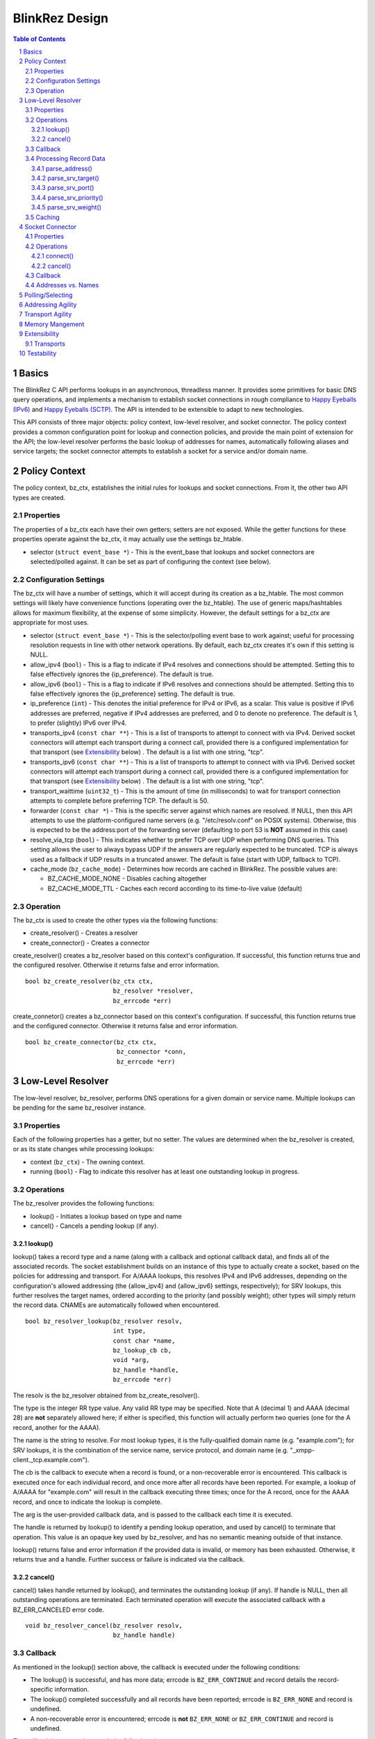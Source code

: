 ..
    Portions created or assigned to Joe Hildebrand <jhildebr@cisco.com>. are
    Copyright (c) Joe Hildebrand <jhildebr@cisco.com>.  All Rights Reserved.
..

.. meta::
   :description: BlinkRez Design
   :author: Matthew A. Miller <mamille2@cisco.com>
   :copyright: Joe Hildebrand <jhildebr@cisco.com>.  All Rights Reserved.
   :dateModified: 2011-06-01

BlinkRez Design
===============

.. contents:: Table of Contents

.. sectnum::

Basics
------

The BlinkRez C API performs lookups in an asynchronous, threadless manner. It
provides some primitives for basic DNS query operations, and implements a
mechanism to establish socket connections in rough compliance to `Happy
Eyeballs (IPv6)`_ and `Happy Eyeballs (SCTP)`_.  The API is intended to be
extensible to adapt to new technologies.

This API consists of three major objects: policy context, low-level resolver,
and socket connector.  The policy context provides a common configuration
point for lookup and connection policies, and provide the main point of
extension for the API; the low-level resolver performs the basic lookup of
addresses for names, automatically following aliases and service targets; the
socket connector attempts to establish a socket for a service and/or domain
name.

Policy Context
--------------

The policy context, bz_ctx, establishes the initial rules for lookups and
socket connections.  From it, the other two API types are created.

Properties
~~~~~~~~~~

The properties of a bz_ctx each have their own getters; setters are not
exposed. While the getter functions for these properties operate against
the bz_ctx, it may actually use the settings bz_htable.

* selector (``struct event_base *``) - This is the event_base that lookups and
  socket connectors are selected/polled against.  It can be set as part of
  configuring the context (see below).

Configuration Settings
~~~~~~~~~~~~~~~~~~~~~~

The bz_ctx will have a number of settings, which it will accept during its
creation as a bz_htable. The most common settings will likely have
convenience functions (operating over the bz_htable).  The use of generic
maps/hashtables allows for maximum flexibility, at the expense of some
simplicity.  However, the default settings for a bz_ctx are appropriate for
most uses.

* selector (``struct event_base *``) - This is the selector/polling event base
  to work against; useful for processing resolution requests in line with other
  network operations. By default, each bz_ctx creates it's own if this
  setting is NULL.
* allow_ipv4 (``bool``) - This is a flag to indicate if IPv4 resolves and
  connections should be attempted. Setting this to false effectively ignores
  the {ip_preference}.  The default is true.
* allow_ipv6 (``bool``) - This is a flag to indicate if IPv6 resolves and
  connections should be attempted. Setting this to false effectively ignores
  the {ip_preference} setting.  The default is true.
* ip_preference (``int``) - This denotes the initial preference for IPv4 or
  IPv6, as a scalar.  This value is positive if IPv6 addresses are preferred,
  negative if IPv4 addresses are preferred, and 0 to denote no preference.
  The default is 1, to prefer (slightly) IPv6 over IPv4.
* transports_ipv4 (``const char **``) - This is a list of transports to attempt
  to connect with via IPv4.  Derived socket connectors will attempt each
  transport during a connect call, provided there is a configured
  implementation for that transport (see `Extensibility`_ below) . The default
  is a list with one string, "tcp".
* transports_ipv6 (``const char **``) - This is a list of transports to attempt
  to connect with via IPv6.  Derived socket connectors will attempt each
  transport during a connect call, provided there is a configured
  implementation for that transport (see `Extensibility`_ below) . The default
  is a list with one string, "tcp".
* transport_waittime (``uint32_t``) - This is the amount of time (in
  milliseconds) to wait for transport connection attempts to complete before
  preferring TCP. The default is 50.
* forwarder (``const char *``) - This is the specific server against which
  names are resolved. If NULL, then this API attempts to use the
  platform-configured name servers (e.g. "/etc/resolv.conf" on POSIX systems).
  Otherwise, this is expected to be the address:port of the forwarding server
  (defaulting to port 53 is **NOT** assumed in this case)
* resolve_via_tcp (``bool``) - This indicates whether to prefer TCP over UDP
  when performing DNS queries.  This setting allows the user to always bypass
  UDP if the answers are regularly expected to be truncated.  TCP is always
  used as a fallback if UDP results in a truncated answer.  The default
  is false (start with UDP, fallback to TCP).
* cache_mode (``bz_cache_mode``) - Determines how records are cached in
  BlinkRez.  The possible values are:
  
  - BZ_CACHE_MODE_NONE - Disables caching altogether
  - BZ_CACHE_MODE_TTL - Caches each record according to its time-to-live
    value (default)

Operation
~~~~~~~~~

The bz_ctx is used to create the other types via the following functions:

* create_resolver() - Creates a resolver
* create_connector() - Creates a connector

create_resolver() creates a bz_resolver based on this context's
configuration.  If successful, this function returns true and the configured
resolver.  Otherwise it returns false and error information.

::

    bool bz_create_resolver(bz_ctx ctx,
                            bz_resolver *resolver,
                            bz_errcode *err)

create_connetor() creates a bz_connector based on this context's
configuration.  If successful, this function returns true and the configured
connector.  Otherwise it returns false and error information.

::

    bool bz_create_connector(bz_ctx ctx,
                             bz_connector *conn,
                             bz_errcode *err)

Low-Level Resolver
------------------

The low-level resolver, bz_resolver, performs DNS operations for a given
domain or service name.  Multiple lookups can be pending for the same
bz_resolver instance.

Properties
~~~~~~~~~~

Each of the following properties has a getter, but no setter.  The values are
determined when the bz_resolver is created, or as its state changes while
processing lookups:

* context (``bz_ctx``) - The owning context.
* running (``bool``) - Flag to indicate this resolver has at least one
  outstanding lookup in progress.
  
Operations
~~~~~~~~~~

The bz_resolver provides the following functions:

* lookup() - Initiates a lookup based on type and name
* cancel() - Cancels a pending lookup (if any).

lookup()
!!!!!!!!

lookup() takes a record type and a name (along with a callback and optional
callback data), and finds all of the associated records. The socket
establishment builds on an instance of this type to actually create a socket,
based on the policies for addressing and transport. For A/AAAA lookups, this
resolves IPv4 and IPv6 addresses, depending on the configuration's allowed
addressing (the {allow_ipv4} and {allow_ipv6} settings, respectively); for
SRV lookups, this further resolves the target names, ordered according to the
priority (and possibly weight); other types will simply return the record
data.  CNAMEs are automatically followed when encountered.

::

    bool bz_resolver_lookup(bz_resolver resolv,
                            int type,
                            const char *name,
                            bz_lookup_cb cb,
                            void *arg,
                            bz_handle *handle,
                            bz_errcode *err)

The resolv is the bz_resolver obtained from bz_create_resolver().

The type is the integer RR type value.  Any valid RR type may be specified.
Note that A (decimal 1) and AAAA (decimal 28) are **not** separately allowed
here; if either is specified, this function will actually perform two queries
(one for the A record, another for the AAAA).

The name is the string to resolve.  For most lookup types, it is the
fully-qualified domain name (e.g. "example.com"); for SRV lookups, it is the
combination of the service name, service protocol, and domain name (e.g.
"_xmpp-client._tcp.example.com").

The cb is the callback to execute when a record is found, or a non-recoverable
error is encountered.  This callback is executed once for each individual
record, and once more after all records have been reported.  For example,
a lookup of A/AAAA for "example.com" will result in the callback executing
three times; once for the A record, once for the AAAA record, and once to
indicate the lookup is complete.

The arg is the user-provided callback data, and is passed to the callback
each time it is executed.

The handle is returned by lookup() to identify a pending lookup operation,
and used by cancel() to terminate that operation.  This value is an opaque
key used by bz_resolver, and has no semantic meaning outside of that
instance.

lookup() returns false and error information if the provided data is invalid,
or memory has been exhausted.  Otherwise, it returns true and a handle.
Further success or failure is indicated via the callback.

cancel()
!!!!!!!!

cancel() takes handle returned by lookup(), and terminates the outstanding
lookup (if any).  If handle is NULL, then all outstanding operations are
terminated.  Each terminated operation will execute the associated callback
with a BZ_ERR_CANCELED error code.

::

    void bz_resolver_cancel(bz_resolver resolv,
                            bz_handle handle)

Callback
~~~~~~~~

As mentioned in the lookup() section above, the callback is executed under the
following conditions:

* The lookup() is successful, and has more data; errcode is ``BZ_ERR_CONTINUE``
  and record details the record-specific information.
* The lookup() completed successfully and all records have been reported;
  errcode is ``BZ_ERR_NONE`` and record is undefined.
* A non-recoverable error is encountered; errcode is **not** ``BZ_ERR_NONE``
  or ``BZ_ERR_CONTINUE`` and record is undefined.

The callback is expected to match the following signature::

    void (*bz_resolver_lookup_cb)(bz_resolver resolv,
                                  bz_handle handle,
                                  bz_err_code retcode,
                                  struct bz_lookup_record *record,
                                  void *arg);

This callback is executed for each found record, and when the lookup() is
complete (successful or failed).

The handle indicates the lookup() request this callback is associated with.

The retcode indicates the status of the lookup():
    
* ``BZ_ERR_NONE`` if the lookup completed successfully and all records have
  been reported (this is the complete success case)
* ``BZ_ERR_CONTINUE`` if more records are expected (this is the interim success
  case)
* ``BZ_ERR_CANCELED`` if the lookup was canceled by the user
* ``BZ_ERR_NO_SERVERS`` if name and type could not be found because a
  nameserver could not be reached
* ``BZ_ERR_NOT_FOUND`` if the name and type could not be found by the
  nameserver(s) 
* ``BZ_ERR_BOGUS`` if the record could not be validated because one or more
  keys are invalid
* ``BZ_ERR_NO_MEM`` if an out-of-memory condition was reached

The bz_lookup_record is a structure describing the resolved record:

* name (``const char *``) - The name resolved against. **NOTE:** This is the
  name requested when lookup() is called, which may represent a CNAME.
* type (``int``) - The type of record resolved.
* expires (``time_t``) - The time when this record expires, in seconds since
  Epoch.
* verified (``bool``) - Indicates the chain of records is signed and
  verified by the API.
* data (``void *``) - The record data.
* datalen (``size_t``) - The size of the record data.

The value of record is undefined if retcode is **not** BZ_ERR_CONTINUE or
BZ_ERR_NONE.  The record is owned by the bz_resolver, and is only guaranteed to
be valid during the callback's execution.  The user MUST copy any information
from the record that is needed after the callback returns.

If the record is exists but contains no data, data will be NULL and datalen 0.
Any calls to the record data processing functions below will return NULL values.

Processing Record Data
~~~~~~~~~~~~~~~~~~~~~~

The record data is passed the user raw; the user needs to perform additional
processing.  To facilitate this, a number of parsing functions are provided by
the API for directly supported types:

* parse_address() - Returns the address for a A/AAAA record, according to
  family (IPv4/IPv6)
* parse_srv_target() - Returns the target for a SRV record
* parse_srv_port() - Returns the port for a SRV record
* parse_srv_priority() - Returns the priority for a SRV record
* parse_srv_weight() - Returns the weight for a SRV record

In general, each of parsing function takes the bz_lookup_record as its first
argument, and returns the results as an output argument on the function. The
return value is a ``bool`` that indicates success/failure, with a
``bz_errcode *`` as the last argument to detail the cause of failure:

* ``BZ_ERR_INVALID_ARG`` if the record's type is not valid for the parsing
  function invoked (e.g. calling parse_srv_target() with a AAAA lookup record)
* ``BZ_ERR_NO_MEM`` if an out-of-memory condition was reached

parse_address()
!!!!!!!!!!!!!!!

parse_address() returns the address from the lookup record.  The family is
set according to the record type (AF_INET for A, AF_INET6 for AAAA).  The
user owns the memory for the sockaddr_storage and MUST release it via
bz_data_free().

If record is valid but does not contain any data, this function will set addr
to NULL and return true.

::

    bool bz_lookup_record_parse_address(bz_lookup_record *record,
                                        struct sockaddr_storage **addr,
                                        bz_errcode *err);

parse_srv_target()
!!!!!!!!!!!!!!!!!!

parse_srv_target() returns the SRV target domain from the lookup record.  The
resulting string is NULL-terminated, with the length provided as an optional
convenience.  The user owns the memory for name and MUST release it via
bz_data_free().

If record is valid but does not contain any data, this function will set name
to NULL, namelen to 0, and return true.

::

    bool bz_lookup_record_parse_srv_target(bz_lookup_record *record,
                                           char **name,
                                           size_t *namelen,
                                           bz_errcode *err);

parse_srv_port()
!!!!!!!!!!!!!!!!
                                                      
parse_srv_port() returns the SRV target port from the lookup record.

If record is valid but does not contain any data, this function will set port
to 0 and return true.

::

    bool bz_lookup_record_parse_srv_port(bz_lookup_record *record.
                                         uint16_t *port,
                                         bz_errcode *err);

parse_srv_priority()
!!!!!!!!!!!!!!!!!!!!

parse_srv_priority() returns the SRV priority from the lookup record.

If record is valid but does not contain any data, this function will set
priority to 0 and return true.

::

    bool bz_lookup_record_parse_srv_priority(bz_lookup_record *rst,
                                             uint16_t *priority,
                                             bz_errcode *err);

parse_srv_weight()
!!!!!!!!!!!!!!!!!!
                                                        
parse_srv_weight() returns the SRV weight from the lookup record.

If record is valid but does not contain any data, this function will set
weight to 0 and return true.

::

    bool bz_lookup_record_parse_srv_weight(bz_lookup_record *rst,
                                           uint16_t *weight,
                                           bz_errcode *err);

Caching
~~~~~~~

Lookup records are cached internally based on the cache mode of the owning
bz_ctx and the expiration time of the idividual records.  If the bz_ctx's
"cache_mode" is BZ_CACHE_MODE_NONE, records are never cached and each
lookup() will always query the upstream nameserver.  Otherwise, the storage of
each record is keyed by the type and name of the request.  Each type/name key
may have zero or more records associated with it.

Each stage of a lookup() will first examine the cache to see if there are
any records for the requested type/name key-pair.  For each record, if the
expiration does not exceed the current time, the user's callback is executed
with this record.  Otherwise, the record is discarded.

If there are no valid results for the type/name key-pair, the upstream
nameserver(s) are queried.  The answers are then processed into a result as
follows:

#) The record's type and name are set according to the RR's TYPE and NAME
   values
#) The record's expiration is set to the current time plus the RR's TTL
   value
#) The record's data and datalen are set to the RR's RDATA and RDLENGTH
   values (or NULL and 0, respectively, if the answer is NODATA).
#) If the record's expiration is greater than the current time, it is
   appended to any current records for the **requested** type and name.
#) The record is then reported to the user via the lookup_cb.

The value of "current time" is the number of seconds since the Epoch, and is
based on either:

* For cached records, the current time is obtained immediately prior to
  examining any records in the cache for the requested type/name.
* For nameserver responses, the current time is obtained immediately prior to
  processing any of the answer records.
  
Socket Connector
----------------

The socket connector, bz_connector, builds upon the low-level resolver and
policy context to establish a best-case socket connection from a name.  Like
the resolver, the socket connector can have multiple operations running at
a time.

Properties
~~~~~~~~~~

Each of the following properties have a getter, but no setter.  The values are
determined when the bz_connector is created, or as its state changes while
processing lookups:

* context (``bz_ctx``) - The owning context.
* running (``bool``) - Flag to indicate this connector has at least one
  outstanding operation in progress.

Operations
~~~~~~~~~~

The bz_connector provides the following functions:

* connect() - Initiates a connection attempt.
* cancel() - Terminates an outstanding connect (if any).

connect()
!!!!!!!!!

connect() takes a record type (A/AAAA, SRV), a name, port, and (optional)
initial data and establishes a socket connection.  The established socket is
determined by the addressing and transport agility algorithms specified below.
For SRV-based operations, only the transport specified by the service protocol
portion of the name (e.g. "tcp" for "_xmpp-client._tcp.example.com") is used.

::

    bool bz_connector_connect(bz_connector conn,
                              int type,
                              const char *name,
                              uint16_t port,
                              struct evbuffer *initdata,
                              bz_connector_cb cb,
                              void *arg,
                              bz_handle handle,
                              bz_errcode *err);

The conn is the bz_connector obtained via bz_create_connector().

The type is the integer RR type value, and can be either 1 (A) or 33 (SRV).
Note that specifying A may result in either an IPv4- or IPv6-based connection;
the use of the A type is intended to simplify API usage.

The name is the string to resolve.  For A/AAAA lookups, it is the
fully-qualified domain name (e.g. "example.com"); for SRV lookups, it is the
combination of the service name, server protocol, and domain name (e.g.
"_xmpp-client._tcp.example.com").

The port is used directly for A/AAAA-based operations, or as a fallback for
SRV-based operations.

The (optional) initdata is used as part of establishing the socket connection.
If provided, the transport sends this data as part of finalizing the
connection. This can result in important optimizations for some transports,
such as SCTP.

The handle is returned by connect() to identify a pending connection operation,
and used by cancel() to terminate that operation.  This value is an opaque
key used by bz_connector, and has no semantic meaning outside of the API.

connect() returns false and error information if the provided data is invalid,
or memory has been exhausted.  Otherwise, it returns true and a handle.
Further success or failure is indicated via the callback.

cancel()
!!!!!!!!

cancel() takes the handle returned by connect(), and terminates the
outstanding lookup (if any).  If handle is NULL, then all outstanding operations
are terminated.  Each terminated operation will execute its associated callback
with a BZ_ERR_CANCELED error code.

Callback
~~~~~~~~

The connect() callback is expected to match the following signature::

    void (*bz_connector_lookup_cb)(bz_connector conn,
                                   bz_handle handle,
                                   bz_errcode retcode,
                                   bz_connect_result *result,
                                   void *arg);

This callback is executed when connect() completes (successful or failed).

The conn is the bz_connector used to establish the connection.

The handle indicates the connect() request this callback is associated with.

The retcode indicates the status of the connect():
    
* ``BZ_ERR_NONE`` if the connect completed successfully
* ``BZ_ERR_CANCELED`` if the connect was canceled by the user
* ``BZ_ERR_NOT_FOUND`` if name and type could not be resolved
* ``BZ_ERR_SOCKET`` if a socket error was encountered, and could not be
  recovered (e.g. failed to connect to any candidate)
* ``BZ_ERR_NO_MEM`` if an out-of-memory condition was reached

The result is a structure describing the connection:

* transport (``const char *``) - The transport name used to establish the
  connection
* socket (``evutil_socket_t``) - The socket handle/file descriptor
* address (``struct sockaddr_storage *``) - The resolved address
* initdata (``struct evbuffer *``) - Received initial data, can be NULL and/or
  an empty buffer.  If this value is not NULL, the listener SHOULD consume
  this data first, before processing the socket's recv buffer.
* verified (``bool``) - Indicates the chain of records is signed and
  verified by the API.

The value of record is undefined if retcode is **not** BZ_ERR_NONE.

Addresses vs. Names
~~~~~~~~~~~~~~~~~~~

For simplicity, the bz_connector will not reject IP addresses (e.g.
"192.168.0.24" or "[fe80:0:0:0:200:f8ff:fe21:67cf]") when performing
A/AAAA-based operations.  Instead, the bz_connector will bypass the normal
lookup operations and attempt to establish a socket based on the transports
appropriate to the address.

Polling/Selecting
-----------------

This API will expose some of its libevent internals in order to grant the user
enough control to properly monitor its activity.  At a minimum, there will be a
getter for the event_base object in use.  The actual logic to block until
input/output is complete will not be provided by this API.

There may be some concerns around resource locking, as the libevent dispatching
will most likely take place on one thread while the calls to lookup and connect
happen on others.  We may rely on libevent's locking mechanisms here, and
require the user to properly configure them.  The bz_dns functions will
call libevent's lock/unlock functions as appropriate, and against the specific
structure the bz_dns is using (the current event/bufferevent is
recommended).

Addressing Agility
------------------

This API will follow the recommended approach documented in `Happy Eyeballs
(IPv6)`_ to support IPv4 and IPv6.  This algorithm is applied if IPv4 *and*
IPv6 addressing is allowed; if either is disabled, then connections will only
be made using the one allowed.

The simplified approach is as follows:

0) Start with the following parameters:

   * Service to lookup (e.g. "_xmpp-client._tcp.example.com")
   * Integer value P, which is biased toward IPv6 (P > 0) or IPv4 (P < 0), or
     neither (P == 0) (initially set as {ip_preference} in the settings).

1) start lookup A and AAAA records (in that order)

   * If P<0, delay reporting the AAAA lookup by abs(P * 10) milliseconds
   * If P>0, delay reporting A lookup by abs(P * 10) milliseconds

2) For each reported record, attempt connection immediately; this step is
   skipped for DNS lookups without connection attempts.

3) Adjust P for future lookups (only if both A and AAAA records are reported)

    3.1) If P>0 ...

         3.1.1) If winning lookup is IPv6, P = P + 1
         
         3.1.2) If winning lookup is IPv4, P = P / 2

    3.2) If P<0

	     3.2.1) If winning lookup is IPv6, P = P / 2
	     
	     3.2.2) If winning lookup is IPv4, P = P - 1

    3.3) If P=0

         3.3.1) If winning lookup is IPv6, P = P + 1
         
         3.3.2) If winning lookup is IPv4, P = P - 1

Transport Agility
-----------------

This API approximately follows the recommended approach documented in
`Happy Eyeballs (SCTP)`_ to support various transport protocols.  This
algorithm is applied if there are multiple transports enabled in the settings;
if there is only one listed, then that is the transport protocol used for all
connection attempts.

This algorithm is applied on top of the addressing agility algorithm; once an
address is resolved (either IPv4 or IPv6), this set of 

The simplified approach is as follows:

0) Start with the following parameters:

   * Address to connect to (e.g. resolved from "example.com")
   * Integer value SWAIT, which is the number of milliseconds to wait for all
     transport connection attempts (initially set as {transport_waittime} in
     the settings).
     
1) For each transport, attempt a connection

   * If the details for establishing a connection for a transport is not
     understood (see `Extensibility`_ below), it is skipped.  The configuration
     MAY be adjusted to remove this transport from the list.

2) First established connection to complete within SWAIT wins

   * If the transport is "tcp", it is ignored unless it is the only
     transport to complete.
   * The specific transport is noted for the connected address; the next
     connection attempt SHOULD use this transport.

Memory Mangement
----------------

There are a number of places where BlinkRez allocates memory that the user is
expected to own and release, or where the user allocates the memory and the API
is expected to own and release.  To assist with this, the API provides the
following functions:

* ``void *bz_data_malloc(size_t len)`` - To allocate a section of memory within
  the context of the API
* ``void *bz_data_realloc(void *orig, size_t len)`` - To resize a section of
  memory allocated within the context of the API
* ``free(void *ptr)`` - TO release memory allocated by the API

These functions behave as their platform equivalents, but perform their
operations within the API.  This is important to maintain the context of where
memory was allocated (e.g. Windows DLLs).

Extensibility
-------------

Transports
~~~~~~~~~~

Support for additional transport protocols is provided by registering a set of
callback functions against a transport name.  When the API determines it needs
to establish a connection, it will look in the registry of transports, and use
the callbacks if it finds a mapping.  There will be a default implementation
for "tcp".

Ideally, the transport functions work with something that can map to
``evutil_socket_t``, and is something libevent can select/poll against.

<< More to be determined >>

Testability
-----------

To aid with testability, the API can take the address of a specific name server
to use via the {forwarder} setting.  This name server should be one that is
easily controlled, and can be used in automated environments.  A possible
example is `dnsmasq <http://www.thekelleys.org.uk/dnsmasq/doc.html>`_.

.. _Happy Eyeballs (IPv6): http://tools.ietf.org/html/draft-ietf-v6ops-happy-eyeballs
.. _Happy Eyeballs (SCTP): http://tools.ietf.org/html/draft-wing-tsvwg-happy-eyeballs-sctp
